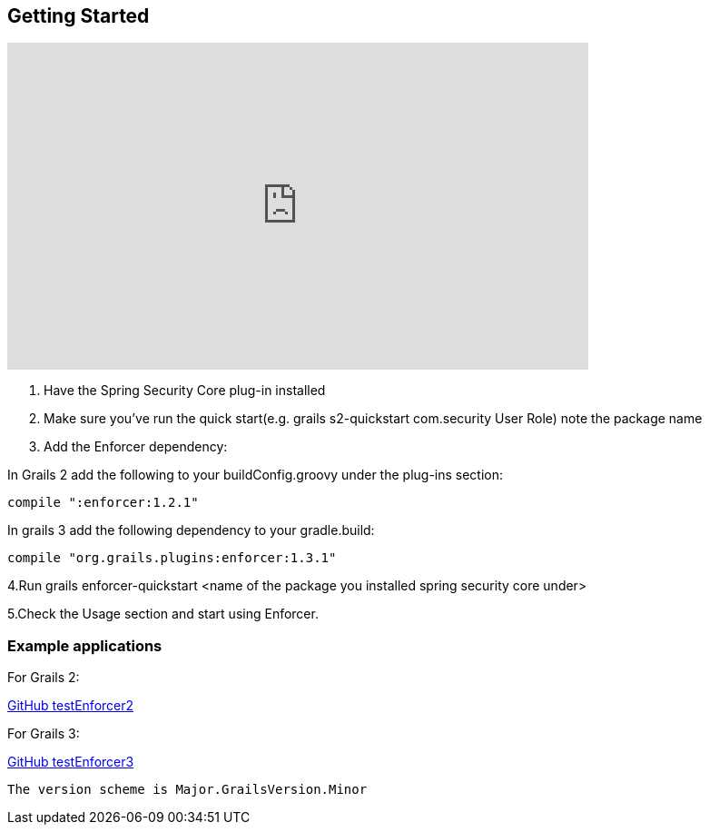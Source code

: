 == Getting Started

video::uYobWTrWv6o[youtube, width=640, height=360]

. Have the Spring Security Core plug-in installed

. Make sure you've run the quick start(e.g. grails s2-quickstart com.security User Role) note the package name

. Add the Enforcer dependency:

In Grails 2 add the following to your buildConfig.groovy under the plug-ins section:

----
compile ":enforcer:1.2.1"
----

In grails 3 add the following dependency to your gradle.build:

----
compile "org.grails.plugins:enforcer:1.3.1"
----

4.Run grails enforcer-quickstart <name of the package you installed spring security core under>

5.Check the Usage section and start using Enforcer.

=== Example applications

For Grails 2:

https://github.com/virtualdogbert/testEnforcer2[GitHub testEnforcer2]

For Grails 3:

https://github.com/virtualdogbert/testEnforcer3[GitHub testEnforcer3]

----
The version scheme is Major.GrailsVersion.Minor
----
